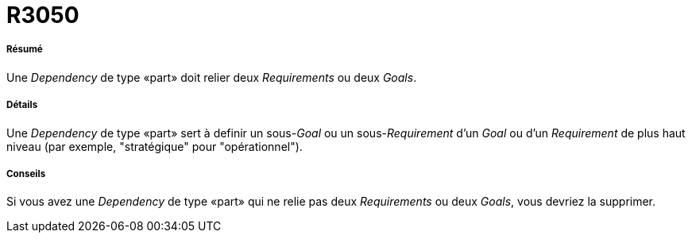 // Disable all captions for figures.
:!figure-caption:
// Path to the stylesheet files
:stylesdir: .

[[R3050]]

[[r3050]]
= R3050

[[Résumé]]

[[résumé]]
===== Résumé

Une _Dependency_ de type «part» doit relier deux _Requirements_ ou deux _Goals_.

[[Détails]]

[[détails]]
===== Détails

Une _Dependency_ de type «part» sert à definir un sous-_Goal_ ou un sous-_Requirement_ d'un _Goal_ ou d'un _Requirement_ de plus haut niveau (par exemple, "stratégique" pour "opérationnel").

[[Conseils]]

[[conseils]]
===== Conseils

Si vous avez une _Dependency_ de type «part» qui ne relie pas deux _Requirements_ ou deux _Goals_, vous devriez la supprimer.


